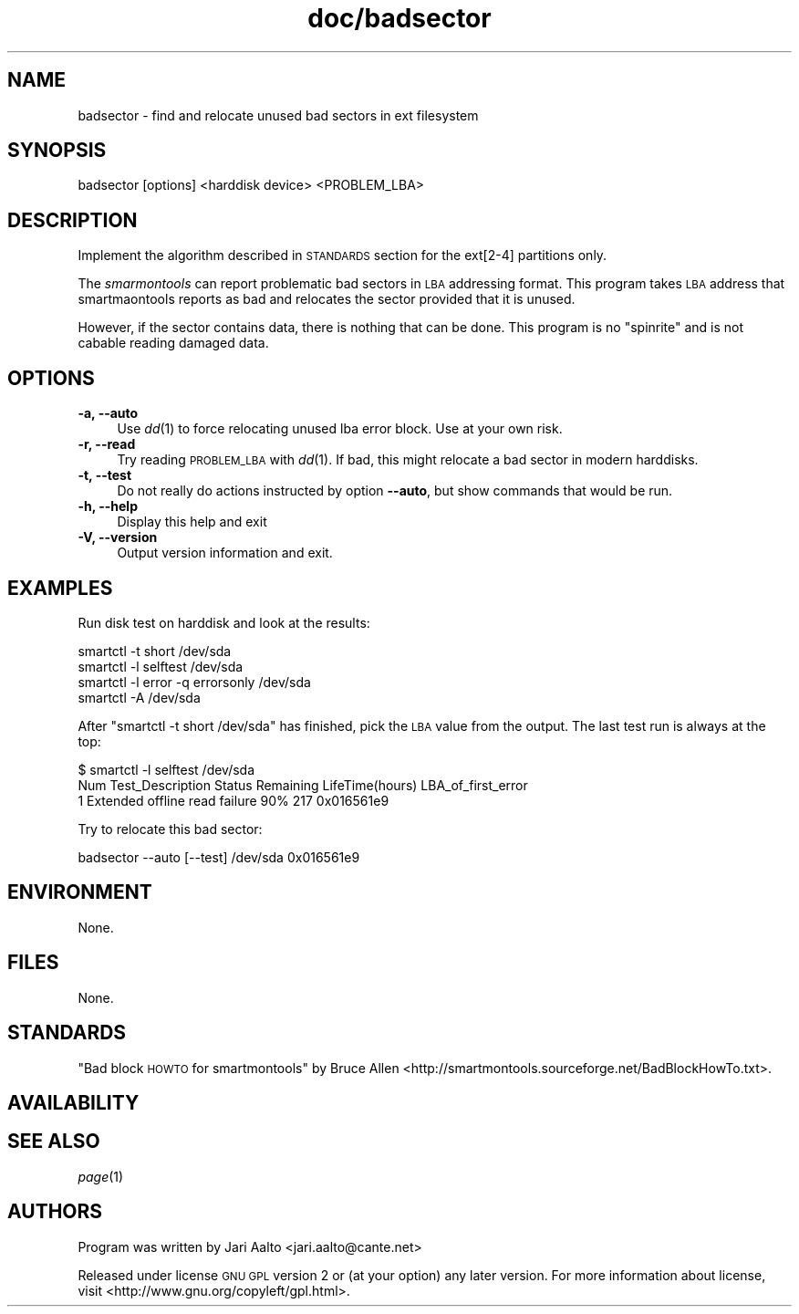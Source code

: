 .\" Automatically generated by Pod::Man 2.25 (Pod::Simple 3.16)
.\"
.\" Standard preamble:
.\" ========================================================================
.de Sp \" Vertical space (when we can't use .PP)
.if t .sp .5v
.if n .sp
..
.de Vb \" Begin verbatim text
.ft CW
.nf
.ne \\$1
..
.de Ve \" End verbatim text
.ft R
.fi
..
.\" Set up some character translations and predefined strings.  \*(-- will
.\" give an unbreakable dash, \*(PI will give pi, \*(L" will give a left
.\" double quote, and \*(R" will give a right double quote.  \*(C+ will
.\" give a nicer C++.  Capital omega is used to do unbreakable dashes and
.\" therefore won't be available.  \*(C` and \*(C' expand to `' in nroff,
.\" nothing in troff, for use with C<>.
.tr \(*W-
.ds C+ C\v'-.1v'\h'-1p'\s-2+\h'-1p'+\s0\v'.1v'\h'-1p'
.ie n \{\
.    ds -- \(*W-
.    ds PI pi
.    if (\n(.H=4u)&(1m=24u) .ds -- \(*W\h'-12u'\(*W\h'-12u'-\" diablo 10 pitch
.    if (\n(.H=4u)&(1m=20u) .ds -- \(*W\h'-12u'\(*W\h'-8u'-\"  diablo 12 pitch
.    ds L" ""
.    ds R" ""
.    ds C` ""
.    ds C' ""
'br\}
.el\{\
.    ds -- \|\(em\|
.    ds PI \(*p
.    ds L" ``
.    ds R" ''
'br\}
.\"
.\" Escape single quotes in literal strings from groff's Unicode transform.
.ie \n(.g .ds Aq \(aq
.el       .ds Aq '
.\"
.\" If the F register is turned on, we'll generate index entries on stderr for
.\" titles (.TH), headers (.SH), subsections (.SS), items (.Ip), and index
.\" entries marked with X<> in POD.  Of course, you'll have to process the
.\" output yourself in some meaningful fashion.
.ie \nF \{\
.    de IX
.    tm Index:\\$1\t\\n%\t"\\$2"
..
.    nr % 0
.    rr F
.\}
.el \{\
.    de IX
..
.\}
.\" ========================================================================
.\"
.IX Title "doc/badsector 8"
.TH doc/badsector 8 "2012-02-19" "doc/badsector" "User Commands"
.\" For nroff, turn off justification.  Always turn off hyphenation; it makes
.\" way too many mistakes in technical documents.
.if n .ad l
.nh
.SH "NAME"
badsector \- find and relocate unused bad sectors in ext filesystem
.SH "SYNOPSIS"
.IX Header "SYNOPSIS"
.Vb 1
\&  badsector [options] <harddisk device> <PROBLEM_LBA>
.Ve
.SH "DESCRIPTION"
.IX Header "DESCRIPTION"
Implement the algorithm described in \s-1STANDARDS\s0 section for the
ext[2\-4] partitions only.
.PP
The \fIsmarmontools\fR can report problematic bad sectors in \s-1LBA\s0
addressing format. This program takes \s-1LBA\s0 address that smartmaontools
reports as bad and relocates the sector provided that it is unused.
.PP
However, if the sector contains data, there is nothing that can be
done. This program is no \*(L"spinrite\*(R" and is not cabable reading damaged
data.
.SH "OPTIONS"
.IX Header "OPTIONS"
.IP "\fB\-a, \-\-auto\fR" 4
.IX Item "-a, --auto"
Use \fIdd\fR\|(1) to force relocating unused lba error block. Use at your own
risk.
.IP "\fB\-r, \-\-read\fR" 4
.IX Item "-r, --read"
Try reading \s-1PROBLEM_LBA\s0 with \fIdd\fR\|(1). If bad, this might relocate a bad sector
in modern harddisks.
.IP "\fB\-t, \-\-test\fR" 4
.IX Item "-t, --test"
Do not really do actions instructed by option \fB\-\-auto\fR, but show
commands that would be run.
.IP "\fB\-h, \-\-help\fR" 4
.IX Item "-h, --help"
Display this help and exit
.IP "\fB\-V, \-\-version\fR" 4
.IX Item "-V, --version"
Output version information and exit.
.SH "EXAMPLES"
.IX Header "EXAMPLES"
Run disk test on harddisk and look at the results:
.PP
.Vb 4
\&    smartctl \-t short /dev/sda
\&    smartctl \-l selftest /dev/sda
\&    smartctl \-l error \-q errorsonly /dev/sda
\&    smartctl \-A /dev/sda
.Ve
.PP
After \f(CW\*(C`smartctl \-t short /dev/sda\*(C'\fR has finished, pick the \s-1LBA\s0 value
from the output. The last test run is always at the top:
.PP
.Vb 3
\&    $ smartctl \-l selftest /dev/sda
\&    Num  Test_Description  Status        Remaining  LifeTime(hours)  LBA_of_first_error
\&    1  Extended offline    read failure  90%        217              0x016561e9
.Ve
.PP
Try to relocate this bad sector:
.PP
.Vb 1
\&    badsector \-\-auto [\-\-test] /dev/sda 0x016561e9
.Ve
.SH "ENVIRONMENT"
.IX Header "ENVIRONMENT"
None.
.SH "FILES"
.IX Header "FILES"
None.
.SH "STANDARDS"
.IX Header "STANDARDS"
\&\*(L"Bad block \s-1HOWTO\s0 for smartmontools\*(R" by Bruce Allen
<http://smartmontools.sourceforge.net/BadBlockHowTo.txt>.
.SH "AVAILABILITY"
.IX Header "AVAILABILITY"
.SH "SEE ALSO"
.IX Header "SEE ALSO"
\&\fIpage\fR\|(1)
.SH "AUTHORS"
.IX Header "AUTHORS"
Program was written by Jari Aalto <jari.aalto@cante.net>
.PP
Released under license \s-1GNU\s0 \s-1GPL\s0 version 2 or (at your option) any later
version. For more information about license, visit
<http://www.gnu.org/copyleft/gpl.html>.
